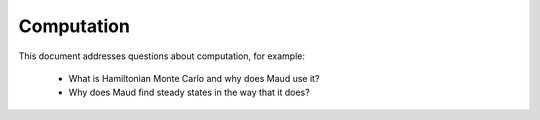 ===========
Computation
===========

This document addresses questions about computation, for example:

  - What is Hamiltonian Monte Carlo and why does Maud use it?
  - Why does Maud find steady states in the way that it does?
